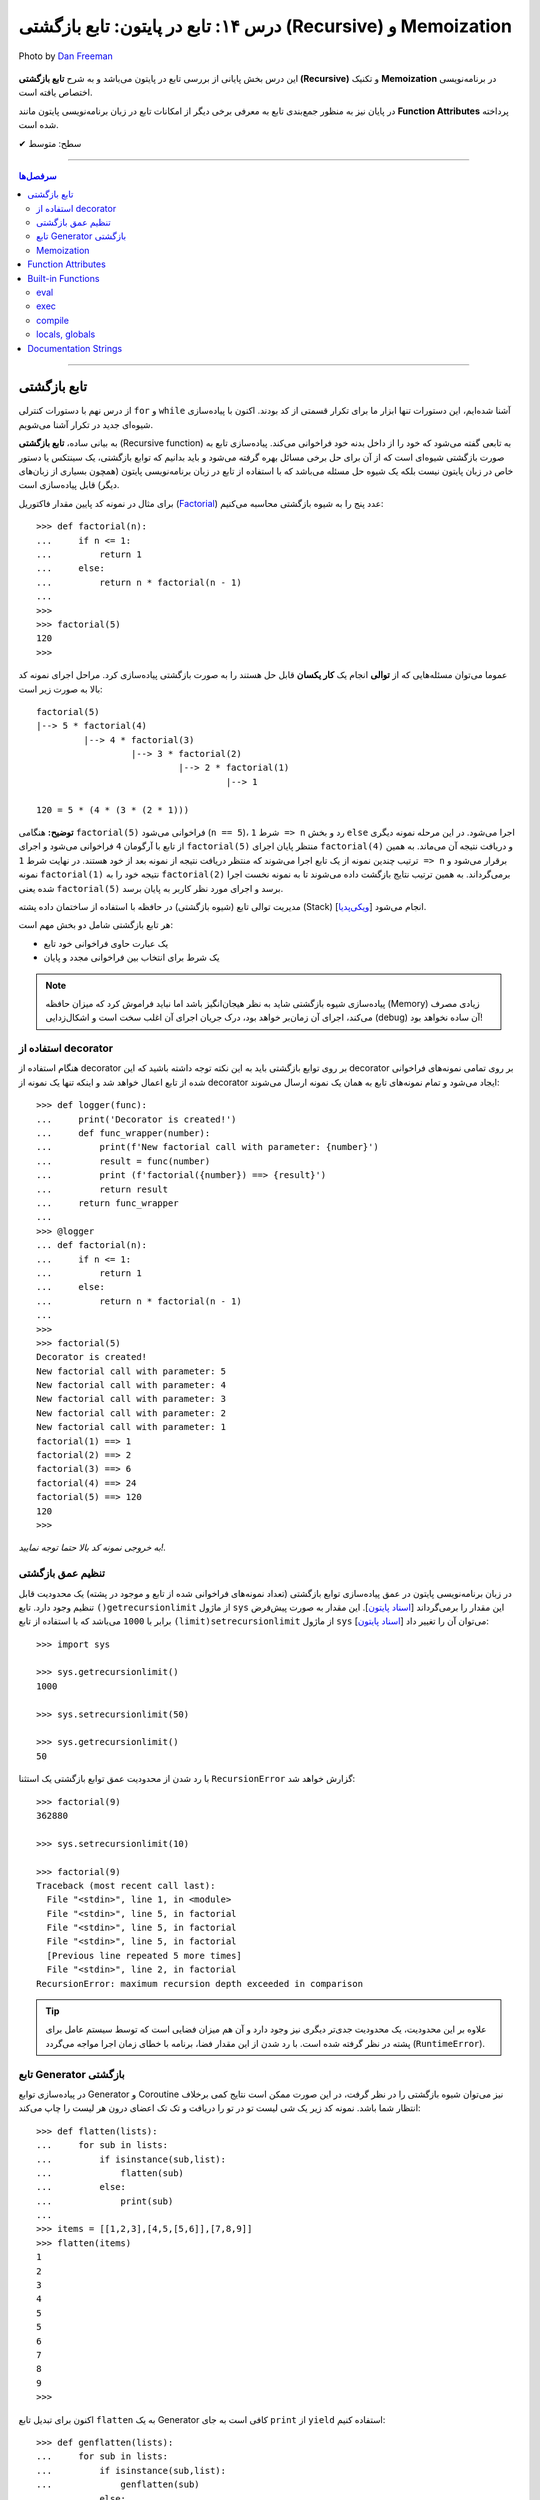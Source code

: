 .. role:: emoji-size

.. meta::
   :description: پایتون به پارسی - کتاب آنلاین و آزاد آموزش زبان برنامه‌نویسی پایتون - درس چهاردهم: تابع در پایتون - تابع بازگشتی (Recursive) و Memoization


.. _lesson-14: 

درس ۱۴: تابع در پایتون: تابع بازگشتی (Recursive) و Memoization
==============================================================================


.. figure:: /_static/pages/14-python-function-recursive-memoization.jpg
    :align: center
    :alt: تابع در پایتون: تابع بازگشتی (Recursive) و Memoization
    :class: page-image

    Photo by `Dan Freeman <https://unsplash.com/photos/WHPsxhB4mWQ>`__

این درس بخش پایانی از بررسی تابع در پایتون می‌باشد و به شرح **تابع بازگشتی (Recursive)** و تکنیک **Memoization** در برنامه‌نویسی اختصاص یافته است. 

در پایان نیز به منظور جمع‌بندی تابع به معرفی برخی دیگر از امکانات تابع در زبان برنامه‌نویسی پایتون مانند **Function Attributes** پرداخته شده است.



:emoji-size:`✔` سطح: متوسط

----


.. contents:: سرفصل‌ها
    :depth: 2

----


.. _recursive-function: 

تابع بازگشتی
------------

از درس نهم با دستورات کنترلی ``for`` و ``while`` آشنا شده‌ایم، این دستورات تنها ابزار ما برای تکرار قسمتی از کد بودند. اکنون با پیاده‌سازی شیوه‌ای جدید در تکرار آشنا می‌شویم.

به بیانی ساده، **تابع بازگشتی** (Recursive function) به تابعی گفته می‌شود که خود را از داخل بدنه خود فراخوانی می‌کند. پیاده‌سازی تابع به صورت بازگشتی شیوه‌ای است که از آن برای حل برخی مسائل بهره گرفته می‌شود و باید بدانیم که توابع بازگشتی، یک سینتکس یا دستور خاص در زبان پایتون نیست بلکه یک شیوه حل مسئله می‌باشد که با استفاده از تابع در زبان برنامه‌نویسی پایتون (همچون بسیاری از زبان‌های دیگر) قابل پیاده‌سازی است. 

برای مثال در نمونه کد پایین مقدار فاکتوریل (`Factorial <https://en.wikipedia.org/wiki/Factorial>`_) عدد پنج را به شیوه بازگشتی محاسبه می‌کنیم::


  >>> def factorial(n):
  ...     if n <= 1:
  ...         return 1 
  ...     else:
  ...         return n * factorial(n - 1)
  ... 
  >>> 
  >>> factorial(5)
  120
  >>>

عموما می‌توان مسئله‌هایی که از **توالی** انجام یک **کار یکسان** قابل حل هستند را به صورت بازگشتی پیاده‌سازی کرد. مراحل اجرای نمونه کد بالا به صورت زیر است:

.. image:: /_static/lessons/l14-factorial-relation.png
    :align: center

:: 

  factorial(5)
  |--> 5 * factorial(4)
           |--> 4 * factorial(3)
                    |--> 3 * factorial(2)
                             |--> 2 * factorial(1)
                                      |--> 1

  120 = 5 * (4 * (3 * (2 * 1)))

**توضیح:** هنگامی ``factorial(5)`` فراخوانی می‌شود (``n == 5``)، شرط ``1 => n`` رد و بخش ``else`` اجرا می‌شود. در این مرحله نمونه دیگری از تابع با آرگومان ``4`` فراخوانی‌ می‌شود و اجرای ``factorial(5)`` منتظر پایان اجرای ``factorial(4)`` و دریافت نتیجه آن می‌ماند. به همین ترتیب چندین نمونه از یک تابع اجرا می‌شوند که منتظر دریافت نتیجه از نمونه بعد از خود هستند. در نهایت شرط ``1 => n`` برقرار می‌شود و نمونه ``factorial(1)`` نتیجه خود را به ``factorial(2)`` برمی‌گرداند. به همین ترتیب نتایج بازگشت داده می‌شوند تا به نمونه نخست اجرا شده یعنی ``factorial(5)`` برسد و اجرای مورد نظر کاربر به پایان برسد.

مدیریت توالی تابع (شیوه بازگشتی) در حافظه با استفاده از ساختمان داده پشته (Stack) [`ویکی‌پدیا <https://en.wikipedia.org/wiki/Stack_(abstract_data_type)>`__] انجام می‌شود.

هر تابع بازگشتی شامل دو بخش مهم است:

* یک عبارت حاوی فراخوانی خود تابع
* یک شرط برای انتخاب بین فراخوانی مجدد و پایان

.. note::
    پیاده‌سازی شیوه بازگشتی شاید به نظر هیجان‌انگیز باشد اما نباید فراموش کرد که میزان حافظه (Memory) زیادی مصرف می‌کند، اجرای آن زمان‌بر خواهد بود، درک جریان اجرای آن اغلب سخت است و اشکال‌زدایی (debug) آن ساده نخواهد بود!


.. _using-python-decorator:

استفاده از decorator
~~~~~~~~~~~~~~~~~~~~~

هنگام استفاده از decorator بر روی توابع بازگشتی باید به این نکته توجه داشته باشید که این decorator بر روی تمامی نمونه‌های فراخوانی شده از تابع اعمال خواهد شد و اینکه تنها یک نمونه از decorator ایجاد می‌شود و تمام نمونه‌‌های تابع به همان یک نمونه ارسال می‌شوند::

  >>> def logger(func):
  ...     print('Decorator is created!')
  ...     def func_wrapper(number):
  ...         print(f'New factorial call with parameter: {number}')
  ...         result = func(number)
  ...         print (f'factorial({number}) ==> {result}')
  ...         return result
  ...     return func_wrapper
  ... 
  >>> @logger
  ... def factorial(n):
  ...     if n <= 1:
  ...         return 1
  ...     else:
  ...         return n * factorial(n - 1)
  ... 
  >>> 
  >>> factorial(5)
  Decorator is created!
  New factorial call with parameter: 5
  New factorial call with parameter: 4
  New factorial call with parameter: 3
  New factorial call with parameter: 2
  New factorial call with parameter: 1
  factorial(1) ==> 1
  factorial(2) ==> 2
  factorial(3) ==> 6
  factorial(4) ==> 24
  factorial(5) ==> 120
  120
  >>> 

*به خروجی نمونه کد بالا حتما توجه نمایید!.*

.. _python-set-recursion-limit:

تنظیم عمق بازگشتی
~~~~~~~~~~~~~~~~~~~~

در زبان برنامه‌نویسی پایتون در عمق پیاده‌سازی توابع بازگشتی (تعداد نمونه‌های فراخوانی شده از تابع و موجود در پشته) یک محدودیت قابل تنظیم وجود دارد. تابع ``()getrecursionlimit`` از ماژول ``sys`` این مقدار را برمی‌گرداند [`اسناد پایتون <https://docs.python.org/3/library/sys.html#sys.getrecursionlimit>`__]. این مقدار به صورت پیش‌فرض برابر با ``1000`` 	می‌باشد که با استفاده از تابع ``(limit)setrecursionlimit`` از ماژول ``sys`` می‌توان آن را تغییر داد [`اسناد پایتون <https://docs.python.org/3/library/sys.html#sys.setrecursionlimit>`__]::

  >>> import sys

  >>> sys.getrecursionlimit()
  1000

  >>> sys.setrecursionlimit(50)

  >>> sys.getrecursionlimit()
  50

با رد شدن از محدودیت عمق توابع بازگشتی یک استثنا ``RecursionError`` گزارش خواهد شد::

  
  >>> factorial(9)
  362880

  >>> sys.setrecursionlimit(10)

  >>> factorial(9)
  Traceback (most recent call last):
    File "<stdin>", line 1, in <module>
    File "<stdin>", line 5, in factorial
    File "<stdin>", line 5, in factorial
    File "<stdin>", line 5, in factorial
    [Previous line repeated 5 more times]
    File "<stdin>", line 2, in factorial
  RecursionError: maximum recursion depth exceeded in comparison

.. tip::
    علاوه بر این محدودیت، یک محدودیت جدی‌تر دیگری نیز وجود دارد و آن هم میزان فضایی است که توسط سیستم عامل برای پشته در نظر گرفته شده است. با رد شدن از این مقدار فضا، برنامه با خطای زمان اجرا مواجه می‌گردد (``RuntimeError``).


.. _python-generator-recursive:

تابع Generator بازگشتی
~~~~~~~~~~~~~~~~~~~~~~

در پیاده‌سازی توابع Generator و Coroutine نیز می‌توان شیوه بازگشتی را در نظر گرفت، در این صورت ممکن است نتایج کمی برخلاف انتظار شما باشد. نمونه کد زیر یک شی لیست تو در تو را دریافت و تک تک اعضای درون هر لیست را چاپ می‌کند::

  >>> def flatten(lists):
  ...     for sub in lists:
  ...         if isinstance(sub,list):
  ...             flatten(sub)
  ...         else:
  ...             print(sub)
  ... 
  >>> items = [[1,2,3],[4,5,[5,6]],[7,8,9]]
  >>> flatten(items)
  1
  2
  3
  4
  5
  5
  6
  7
  8
  9
  >>> 

اکنون برای تبدیل تابع ``flatten`` به یک  Generator کافی است به جای ``print`` از ``yield`` استفاده کنیم::

  >>> def genflatten(lists):
  ...     for sub in lists:
  ...         if isinstance(sub,list):
  ...             genflatten(sub)
  ...         else:
  ...             yield sub
  ... 
  >>> items = [[1,2,3],[4,5,[5,6]],[7,8,9]]

  >>> genflatten(items)
  <generator object genflatten at 0x7eff06d40150>

  >>> list(genflatten(items))
  []


اتفاقی نیفتاد! و خروجی یک لیست خالی است. از درس پیش به خاطر داریم، فراخوانی تابع ``genflatten`` (که در واقع یک تابع Generator است) تنها باعث ایجاد یک شی Generator می‌شود و می‌بایست در نقطه‌ای که تابع خودش را فراخوانی می‌کند نیز مقدمات پردازش خروجی یک شی Generator را فراهم کنیم. اکنون با اصلاح کد بالا::

  >>> def genflatten(lists):
  ...     for sub in lists:
  ...         if isinstance(sub,list):
  ...             for item in genflatten(sub):
  ...                 yield item
  ...         else:
  ...             yield sub
  ... 
  >>> items = [[1,2,3],[4,5,[5,6]],[7,8,9]]

  >>> genflatten(items)
  <generator object genflatten at 0x7f6cee349258>

  >>> list(genflatten(items))
  [1, 2, 3, 4, 5, 5, 6, 7, 8, 9]


.. _memoization:

Memoization
~~~~~~~~~~~~~

**Memoization** یا یادآوری، یک تکنیک برای نگهداری از نتایج به دست آمده به منظور جلوگیری از تکرار محاسبات است [`ویکی‌پدیا <https://en.wikipedia.org/wiki/Memoization>`__]. این تکنیک را می‌توان در زبان برنامه‌نویسی پایتون با استفاده از **decorator** پیاده‌سازی کرد.

برای توضیح این بخش اجازه دهید یک مثال بازگشتی دیگر را بررسی کنیم. محاسبه مقدار فیبوناچی [`ویکی‌پدیا <https://en.wikipedia.org/wiki/Fibonacci_number>`__] یک عدد مشخص:

.. image:: /_static/lessons/l14-fibonacci-relation.png
    :align: center

::

  >>> def fibonacci(n):
  ...     if n <= 1:
  ...         return n
  ...     else:
  ...         return fibonacci(n-1) + fibonacci(n-2)
  ... 
  >>> for number in range(10):
  ...    print(fibonacci(number))
  ... 
  0
  1
  1
  2
  3
  5
  8
  13
  21
  34

  
در این مثال ما از عدد ``9`` جلوتر نرفتیم چرا که محاسبه برای اعداد بزرگتری به مانند ``50`` واقعا زمان‌بر خواهد بود و این فرصتی است تا ما کارایی تکنیک Memoization را محک بزنیم. اکنون تابع بازگشتی فیبوناچی خود را با استفاده از تکنیک Memoization و یک Decorator بهینه‌سازی می‌کنیم::

  >>> def memoize_fibonacci(func):
  ...     memory = {} 
  ...     def func_wrapper(number): 
  ...         if number not in memory: 
  ...             memory[number] = func(number)
  ...         return memory[number]
  ...     return func_wrapper
  ... 
  >>> @memoize_fibonacci
  ... def fibonacci(n):
  ...     if n <= 1:
  ...         return n
  ...     else:
  ...         return fibonacci(n-1) + fibonacci(n-2)
  ... 
  >>> 

حالا مقدار ``50`` که هیچ، مقدار فیبوناچی برای عدد ``500`` را محاسبه کنید (``(500)fibonacci``). تفاوت در زمان اجرا را خودتان متوجه خواهید شد!


به کمک Decorator در این مثال (``memoize_fibonacci``) نتایج حاصل از فراخوانی هر نمونه تابع در جایی ذخیره می‌شود (شی دیکشنری ``memory``) و پیش از فراخوانی مجدد یک نمونه جدید از تابع بررسی می‌شود که آیا قبلا این مقدار محاسبه شده است یا خیر. در صورت وجود جواب از تکرار فراخوانی تابع صرف نظر و مقدار از پیش موجود به عنوان نتیجه برگردانده می‌شود. بنابراین بدیهی است که با جلوگیری از ایجاد نمونه توابع جدید و محاسبات تکراری، سرعت اجرا افزایش یابد.


Function Attributes
---------------------

از دروس پیش مشاهده کردیم که اشیا در پایتون بر حسب نوع خود شامل یک سری صفات یا ویژگی‌های (Attributes) پیش‌فرض هستند؛ برای مثال صفت ``__name__`` که دربردارنده نام تابع است [`اسناد پایتون <https://docs.python.org/3/library/stdtypes.html#definition.__name__>`__]. 

علاوه بر این؛‌ توابع در پایتون می‌توانند صفات دلخواه کاربر را نیز دریافت کنند که به این صورت می‌توان یک سری اطلاعات اضافی را به توابع پیوست کرد [`PEP 232 <https://www.python.org/dev/peps/pep-0232/>`__]. به نمونه کد پایین توجه نمایید::

  >>> def foo():
  ...     pass
  ... 
  >>> foo.is_done = True
  >>> 
  >>> if foo.is_done:
  ...     print('DONE!')
  ... 
  DONE!
  >>> 

همانطور که قابل مشاهده است با استفاده از سینتکس زیر می‌توان یک Attribute به تابع اضافه کرد::

  function_name.attribute_name = attribute_value

همچنین برای این منظور می‌توان از تابع آماده ``setattr`` استفاده کرد [`اسناد پایتون <https://docs.python.org/3/library/functions.html#setattr>`__]. این تابع سه آرگومان دریافت می‌کند؛ شی‌ای که می‌خواهید یک Attribute به آن اضافه کنید (در اینجا تابع)، نام (از نوع رشته - string) و مقدار Attribute مورد نظر::

          setattr(object, name, value)

::

  >>> setattr(foo, 'name', 'Saeid')
  >>> setattr(foo, 'age', 32)
  >>> 
  >>> foo.name
  'Saeid'
  >>> foo.age
  32

این صفات در قالب یک شی دیکشنری ذخیره می‌شوند که با استفاده از صفت ``__dict__`` در دسترس هستند [`اسناد پایتون <https://docs.python.org/3/library/stdtypes.html#object.__dict__>`__]::

  >>> foo.__dict__
  {'is_done': True, 'name': 'Saeid', 'age': 32}

برای دریافت مقدار یک Attribute مشخص می‌توانید از تابع آماده ``getattr`` نیز استفاده کرد [`اسناد پایتون <https://docs.python.org/3/library/functions.html#getattr>`__]. این تابع دو پارامتر اجباری (``object`` و ``name``) و یک پارامتر اختیاری (``default``) دارد. در صورتی که شی مورد نظر (در اینجا تابع) فاقد صفت مورد نظر باشد مقدار default (در صورت ارسال) برگردانده خواهد شد::


   getattr(object, name[, default])

::

  >>> getattr(foo, 'is_done')
  True
  >>> getattr(foo, 'is_publish', False)
  False

::

  >>> getattr(foo, 'is_publish')
  Traceback (most recent call last):
    File "<stdin>", line 1, in <module>
  AttributeError: 'function' object has no attribute 'is_publish'

  >>> foo.is_publish
  Traceback (most recent call last):
    File "<stdin>", line 1, in <module>
  AttributeError: 'function' object has no attribute 'is_publish'

در صورت تلاش برای دریافت صفتی که برای تابع مورد نظر تعریف نشده باشد یک استثنای ``AttributeError`` گزارش خواهد شد. البته همانطور که بیان شد در صورت استفاده از تابع ``getattr`` و تنظیم پارامتر ``default`` این اتفاق رخ نخواهد داد. همچنین برای جلوگیری از بروز این استثنا می‌توان پیش از استفاده از صفت، وجود آن را با استفاده از تابع آماده ``(hasattr(object, name`` بررسی کرد [`اسناد پایتون <https://docs.python.org/3/library/functions.html#hasattr>`__]::

  >>> if hasattr(foo, 'is_publish'):
  ...     print(foo.is_publish)
  ... else:
  ...     print(f"{foo.__name__!r} has no attribute 'is_publish'")
  ... 
  'foo' has no attribute 'is_publish'
  >>> 

برای **حذف** یک Attribute نیز می‌توان از تابع آماده ``(delattr(object, name`` استفاده کرد [`اسناد پایتون <https://docs.python.org/3/library/functions.html#delattr>`__]::

  >>> delattr(foo, 'age')
  >>> 
  >>> foo.age
  Traceback (most recent call last):
    File "<stdin>", line 1, in <module>
  AttributeError: 'function' object has no attribute 'age'

و یا از دستور ``del`` ::

  >>> del foo.is_done
  >>> 
  >>> foo.is_done
  Traceback (most recent call last):
    File "<stdin>", line 1, in <module>
  AttributeError: 'function' object has no attribute 'is_done'
  >>> 

.. note::
    در انتهای این بخش باید خاطر نشان کرد که در صورت تعریف Attribute برای توابع خود و استفاده از decorator، همانطور که در درس پیش نیز توضیح داده شد استفاده از ``functools.wraps@`` فراموش نشود [`درس سیزدهم </lessons/l13-decorator-generator-and-lambda-with-python-functions.html#functools-wraps>`__].


Built-in Functions
--------------------

مفسر پایتون تعدادی تابع کاربردی را بدون نیاز به import کردن ماژول خاصی در اختیار برنامه‌نویسان قرار می‌دهد. از این توابع با عنوان **Built-in Functions** (توابع آماده یا **توابع داخلی**) یاد می‌شود. فهرست کامل این توابع به همراه توضیح در `اسناد پایتون <https://docs.python.org/3/library/functions.html>`__ موجود است. در طی دروس پیشین و حتی همین درس با برخی از آن‌ها آشنا شده‌اید، در این بخش نیز به بررسی چند مورد دیگر می‌پردازیم.

eval
~~~~~~

این تابع یک (و تنها یک) عبارت پایتونی را در قالب شی رشته دریافت، اجرا و نتیجه را برمی‌گرداند [`اسناد پایتون <https://docs.python.org/3/library/functions.html#eval>`__].

::

  >>> eval('3*4 + 7.2')
  19.2

::

  >>> import math
  >>> x = 2
  >>> eval('math.sin(3.5+x) + 7.2')
  6.494459674429608

بر اساس تعریف موجود در اسناد پایتون ``eval``، این تابع شامل دو پارامتر  ``globals`` و ``locals`` نیز می‌شود که ارسال آرگومان به آن‌ها اختیاری است. هر دو از نوع دیکشنری (dict) هستند که Scope یا حوزه‌های global و  local کدی که باید اجرا شود (پارامتر یکم تابع) را  ارايه می‌دهند::


    eval(object[, globals[, locals]])

::

  >>> globals_env = {'x': 7, 'y': 10, 'birds': ['Parrot', 'Swallow', 'Albatross']}
  >>> locals_env = {}
  >>> a = eval("3 * x + 4 * y", globals_env, locals_env)
  >>> a
  61




exec
~~~~~~

این تابع همانند ``eval`` است ولی با این تفاوت که می‌تواند چندین عبارت یا دستور پایتونی را در قالب یک شی رشته دریافت و اجرا کند. خروجی ``exec`` همیشه برابر با ``None`` است [`اسناد پایتون <https://docs.python.org/3/library/functions.html#exec>`__].

::

  >>> exec('import math; x=2; print(math.sin(3.5+x) + 7.2)')
  6.494459674429608

::

  >>> exec("for i in range(5): print(i)")
  0
  1
  2
  3
  4


این تابع همانند ``eval`` شامل دو پارامتر  ``globals`` و ``locals`` نیز می‌شود::

  exec(object[, globals[, locals]])

::

  >>> exec("for b in birds: print(b)", globals_env, locals_env)
  Parrot
  Swallow
  Albatross



compile
~~~~~~~~~

هر بار که یک شی رشته حاوی کد پایتون به توابع ``eval`` و ``exec`` ارسال می‌شود، مفسر پایتون ابتدا این کد را به بایت‌کد کامپایل و سپس اجرا می‌کند که تکرار این کار باعث تحمیل سربار به سیستم می‌شود. می‌توان با یک بار کامپیال و استفاده مجدد از اعمال این سربار اجتناب کرد.

تابع ``compile`` برای همین منظور است [`اسناد پایتون <https://docs.python.org/3/library/functions.html#compile>`__]. تعریف این تابع به صورت زیر است::

  compile(source, filename, mode, flags=0, dont_inherit=False, optimize=-1)


* **source**: کدی است که می‌خواهیم آن را کامپیال و در نهایت اجرا کنیم که می‌تواند یک شی از نوع رشته (str)، بایت (bytes) یا AST [`اسناد پایتون <https://docs.python.org/3/library/ast.html>`__] باشد.

* **filename**: نام فایلی که کد باید از آن خوانده شود؛ چنانچه کد مورد نظر شما از فایل خوانده نمی‌شود، یک نام به دلخواه خود قرار دهید یا آن را با یک رشته خالی مقداردهی کنید.

* **mode**: نوع کد را مشخص می‌کند. می‌تواند یکی از مقادیر ``exec``، ``eval`` یا ``single`` باشد. شرایط اجرای دو تابع ``eval`` (تنها شامل یک عبارت) و ``exec`` (یک یا چند عبارت و دستور) را برسی کردیم و از ``single`` نیز در مواقعی که کد مورد نظر تنها شامل یک دستور باشد، استفاده می‌شود.

* **flags**, **dont_inheritmode**: این دو پارامتر اختیاری هستند و در این مرحله می‌توانید از آنها گذر کنید. از این دو برای تعیین اینکه کدام یک از دستورات Future در کامپایل کد مورد نظر تاثیر دارد [`اسناد پایتون <https://docs.python.org/3/reference/simple_stmts.html#future>`__]، مورد استفاده قرار می‌گیرند.

* **optimize**: میزان سطح بهینه‌سازی کد را برای کامپایلر تنطیم می‌کند و ارسال آروگومان به آن نیز اختیاری است - مطالعه بیشتر: [`PEP 488 <https://www.python.org/dev/peps/pep-0488/>`__]. 


به نمونه کدهای پایین توجه نمایید::

  >>> # compile() with string source

  >>> code_str = 'x=5\ny=10\nprint("sum =",x+y)'
  >>> code = compile(code_str, 'sum_test.py', 'exec')
  >>> print(type(code))
  <class 'code'>
  >>> exec(code)
  sum = 15



.. code-block:: text
    :linenos:

    # File Name: test_code.py
    # Directory: /home/saeid/Desktop

    x = 10
    y = 20
    print('Multiplication = ', x * y)

::

  >>> # reading code from a file
 
  >>> file = open('/home/saeid/Desktop/test_code.py', 'r')
  >>> code_str = file.read()
  >>> file.close()
  >>> code = compile(code_str, 'test_code.py', 'exec')
  >>> print(type(code))
  <class 'code'>
  >>> exec(code)
  Multiplication =  200


locals, globals
~~~~~~~~~~~~~~~~~

خروجی هر دو تابع یک شی دیکشنری (dict) است. تابع ``()locals`` یک دیکشنری حاوی متغیرهای موجود در حوزه local [`اسناد پایتون <https://docs.python.org/3/library/functions.html#locals>`__] و تابع ``()globals`` نیز یک دیکشنری حاوی متغیرهای موجود در حوزه global را برمی‌گرداند [`اسناد پایتون <https://docs.python.org/3/library/functions.html#globals>`__]::

  >>> a = 0
  >>> def func():
  ...     x = 'text'
  ...     print('-' * 10)
  ...     print('locals():')
  ...     print(locals())
  ...     print('-' * 10)
  ...     print('globals():')
  ...     print(globals())
  ... 
  >>> func()
  ----------
  locals():
  {'x': 'text'}
  ----------
  globals():
  {'__name__': '__main__', '__doc__': None, '__package__': None, '__loader__': <class '_frozen_importlib.BuiltinImporter'>, '__spec__': None, '__annotations__': {}, '__builtins__': <module 'builtins' (built-in)>, 'a': 0, 'func': <function func at 0x7f2b29f1ec80>}
  >>> 

توجه داشته باشید در سطح ماژول خروجی این دو تابع با هم یکسان می‌شود::

  >>> a = 5
  >>> b = 10
  >>> def func():
  ...     pass
  ... 
  >>> locals()
  {'__name__': '__main__', '__doc__': None, '__package__': None, '__loader__': <class '_frozen_importlib.BuiltinImporter'>, '__spec__': None, '__annotations__': {}, '__builtins__': <module 'builtins' (built-in)>, 'a': 5, 'b': 10, 'func': <function func at 0x7f1dd0218c80>}
  >>> globals()
  {'__name__': '__main__', '__doc__': None, '__package__': None, '__loader__': <class '_frozen_importlib.BuiltinImporter'>, '__spec__': None, '__annotations__': {}, '__builtins__': <module 'builtins' (built-in)>, 'a': 5, 'b': 10, 'func': <function func at 0x7f1dd0218c80>}
  >>> 


.. caution::
    همانطور که در درس‌های سوم و چهارم نیز بیان شده است، تمام محیط تعاملی پایتون از دید مفسر پایتون همانند یک ماژول (یا اسکریپت) است.


Documentation Strings
------------------------

از درس ششم با `docstring </lessons/l06.html#docstring>`__ آشنا شده‌ایم؛ در این بخش با رویکرد تابع به این مبحث می‌پردازیم [`PEP 257 <https://www.python.org/dev/peps/pep-0257/>`__].

.. tip::
   استفاده از **docstring** در ابتدای ماژول‌ها، کلاس‌ها و توابع یک شیوه مناسب در زبان پایتون برای ارايه چگونگی ارتباط و رفتار با این عناصر است.

به نمونه کد پایین توجه نمایید::

  >>> def factorial(n):
  ...     """Computes n factorial. For example:
  ... 
  ...     >>> factorial(5)
  ...     120
  ...     >>>
  ...     """
  ...
  ...     if n <= 1: return 1
  ...     else: return n*factorial(n-1)
  ... 
  >>>

::

  >>> factorial.__doc__
  'Computes n factorial. For example:\n\n    >>> factorial(5)\n    120\n    >>>\n    '

::

  >>> print(factorial.__doc__)
  Computes n factorial. For example:

      >>> factorial(5)
      120
      >>>
  >>>

::

  >>> help(factorial)

  Help on function factorial in module __main__:

  factorial(n)
      Computes n factorial. For example:
    
      >>> factorial(5)
      120
      >>>
  (END)

مقدار docstring در attribute یا صفت ``__doc__`` تابع قرار می‌گیرد. همچنین این مقدار از طریق تابع ``help`` در محیط تعاملی (interactive) پایتون نیز قابل دسترس است.

برنامه‌های موسوم به IDE از جمله PyCharm نیز docstring‌ها را مورد پردازش قرار می‌دهند و با استفاده از اطلاعات موجود در آن‌ها به برنامه‌نویس امکانات کمکی بیشتری ارايه می‌دهند. برای مثال می‌توان نوع ورودی‌های یک تابع یا مقدار خروجی آن را با استفاده از docstring تشریح کرد. برای اطلاعات بیشتر و مشاهده نمونه کد می‌توانید به مستندات PyCharm مراجعه نمایید: `PyCharm - Document source code <https://www.jetbrains.com/help/pycharm/documenting-source-code.html>`__



|

----

:emoji-size:`😊` امیدوارم مفید بوده باشه




